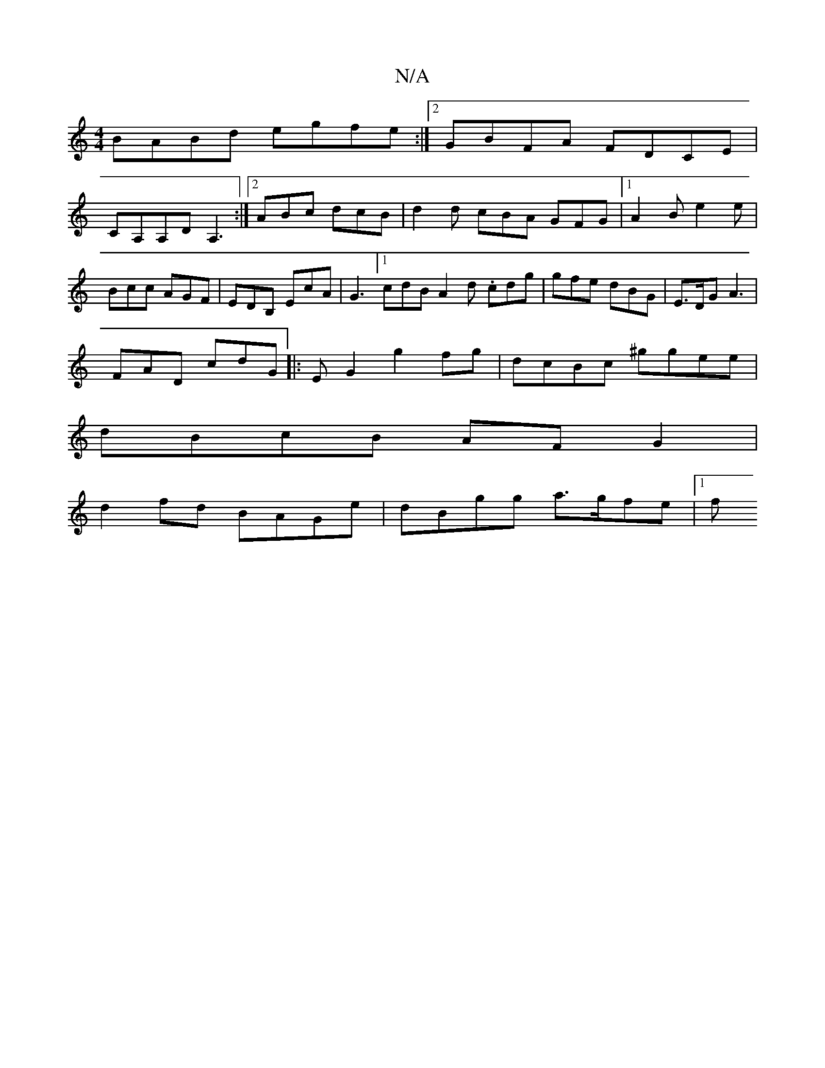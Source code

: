 X:1
T:N/A
M:4/4
R:N/A
K:Cmajor
BABd egfe :|2 GBFA FDCE|
CA,A,D A,3 :|2 ABc dcB|d2d cBA GFG|1 A2B e2e|Bcc AGF|EDB, EcA|G3 [1 cdB A2d .cdg|gfe dBG|E>DG A3|
FAD cdG|: EG2g2fg | dcBc ^ggee |
dBcB AF G2 |
d2 fd BAGe | dBgg a>gfe |[1 (3f
